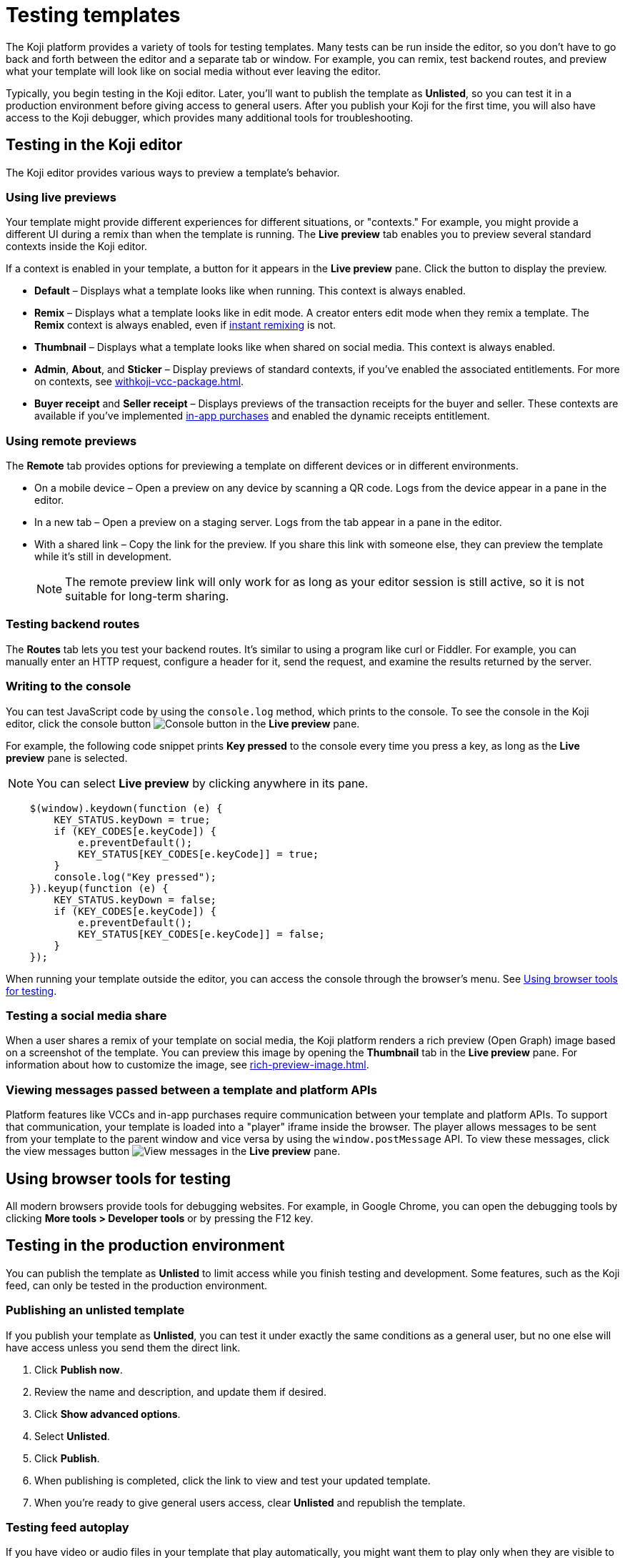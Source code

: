 = Testing templates
:page-slug: testing-templates
:page-description: Guide to testing Koji templates.

The Koji platform provides a variety of tools for testing templates.
Many tests can be run inside the editor, so you don't have to go back and forth between the editor and a separate tab or window.
For example, you can remix, test backend routes, and preview what your template will look like on social media without ever leaving the editor.

Typically, you begin testing in the Koji editor.
Later, you'll want to publish the template as *Unlisted*, so you can test it in a production environment before giving access to general users.
After you publish your Koji for the first time, you will also have access to the Koji debugger, which provides many additional tools for troubleshooting.

== Testing in the Koji editor

The Koji editor provides various ways to preview a template’s behavior.

=== Using live previews

Your template might provide different experiences for different situations, or "contexts."
For example, you might provide a different UI during a remix than when the template is running.
The *Live preview* tab enables you to preview several standard contexts inside the Koji editor.

If a context is enabled in your template, a button for it appears in the *Live preview* pane.
Click the button to display the preview.

* *Default* – Displays what a template looks like when running.
This context is always enabled.
* *Remix* – Displays what a template looks like in edit mode.
A creator enters edit mode when they remix a template.
The *Remix* context is always enabled, even if <<instant-remixing#,instant remixing>> is not.
* *Thumbnail* – Displays what a template looks like when shared on social media.
This context is always enabled.
* *Admin*, *About*, and *Sticker* – Display previews of standard contexts, if you've enabled the associated entitlements.
For more on contexts, see <<withkoji-vcc-package#_context>>.
* *Buyer receipt* and *Seller receipt* – Displays previews of the transaction receipts for the buyer and seller.
These contexts are available if you've implemented <<withkoji-koji-iap-package#_iap,in-app purchases>> and enabled the dynamic receipts entitlement.

=== Using remote previews

The *Remote* tab provides options for previewing a template on different devices or in different environments.

* On a mobile device – Open a preview on any device by scanning a QR code.
Logs from the device appear in a pane in the editor.
* In a new tab – Open a preview on a staging server.
Logs from the tab appear in a pane in the editor.
* With a shared link – Copy the link for the preview.
If you share this link with someone else, they can preview the template while it's still in development.
+
[NOTE]
The remote preview link will only work for as long as your editor session is still active, so it is not suitable for long-term sharing.

=== Testing backend routes

The *Routes* tab lets you test your backend routes.
It's similar to using a program like curl or Fiddler.
For example, you can manually enter an HTTP request, configure a header for it, send the request, and examine the results returned by the server.

=== Writing to the console

You can test JavaScript code by using the `console.log` method, which prints to the console.
To see the console in the Koji editor, click the console button image:consoleButton.jpg[Console button] in the *Live preview* pane.

For example, the following code snippet prints *Key pressed* to the console every time you press a key, as long as the *Live preview* pane is selected.

[NOTE]
You can select *Live preview* by clicking anywhere in its pane.

[source,javascript]
----
    $(window).keydown(function (e) {
        KEY_STATUS.keyDown = true;
        if (KEY_CODES[e.keyCode]) {
            e.preventDefault();
            KEY_STATUS[KEY_CODES[e.keyCode]] = true;
        }
        console.log("Key pressed");
    }).keyup(function (e) {
        KEY_STATUS.keyDown = false;
        if (KEY_CODES[e.keyCode]) {
            e.preventDefault();
            KEY_STATUS[KEY_CODES[e.keyCode]] = false;
        }
    });
----

When running your template outside the editor, you can access the console through the browser's menu.
See <<_using_browser_tools_for_testing>>.

=== Testing a social media share

When a user shares a remix of your template on social media, the Koji platform renders a rich preview (Open Graph) image based on a screenshot of the template.
You can preview this image by opening the *Thumbnail* tab in the *Live preview* pane.
For information about how to customize the image, see <<rich-preview-image#>>.

=== Viewing messages passed between a template and platform APIs

Platform features like VCCs and in-app purchases require communication between your template and platform APIs.
To support that communication, your template is loaded into a "player" iframe inside the browser.
The player allows messages to be sent from your template to the parent window and vice versa by using the `window.postMessage` API.
To view these messages, click the view messages button image:messagesButton.jpg[View messages] in the *Live preview* pane.

== Using browser tools for testing

All modern browsers provide tools for debugging websites.
For example, in Google Chrome, you can open the debugging tools by clicking *More tools > Developer tools* or by pressing the F12 key.

== Testing in the production environment

You can publish the template as *Unlisted* to limit access while you finish testing and development.
Some features, such as the Koji feed, can only be tested in the production environment.

=== Publishing an unlisted template

If you publish your template as *Unlisted*, you can test it under exactly the same conditions as a general user, but no one else will have access unless you send them the direct link.

. Click *Publish now*.
. Review the name and description, and update them if desired.
. Click *Show advanced options*.
. Select *Unlisted*.
. Click *Publish*.
. When publishing is completed, click the link to view and test your updated template.
. When you're ready to give general users access, clear *Unlisted* and republish the template.

=== Testing feed autoplay

If you have video or audio files in your template that play automatically, you might want them to play only when they are visible to the user.
For example, if the user scrolls past a video, it should start playing when it first scrolls into view and stop playing when it scrolls off screen.

To test the autoplay feature, open the published template in production and append `?feedDebug=true` to the URL.
The template is loaded in the feed 10 times and you can swipe or scroll through to ensure the animation starts and stops as expected.

[NOTE]
You cannot test autoplay from the Koji editor because the feed feature is not available in the staging environment.

== Using the Koji debugger

The Koji debugger enables live testing and debugging in a production environment.
It allows you to follow the communication happening between the Koji platform and the template.

[NOTE]
The debugger is only available after you publish your template for the first time.

To open the debugger, go to *Developer Portal > My projects* and click the project. Then, click *Debugger* on the project overview page.

=== Debugging contexts

Your template might provide different experiences for different situations, or "contexts."
Select the tab of a context to display relevant tools for debugging it.
For example, select *Remix*, to display tools for debugging the remixing experience.

TIP: If the selected context is not enabled in the template, a message will be displayed saying that it is unavailable.
For more about contexts, see <<withkoji-vcc-package#_context>>.

Many contexts display an events pane for debugging communication between the platform and the template.
For information on how to use this tool, see <<_viewing_events>>.

The following contexts are available in the Koji debugger:

* *Default* – Debug the running template.
You can view real-time events from the template and the platform.
You can also filter for events related to specific features, such as in-app purchases and auth grants.
* *Remix* – Debug the editable elements of your template.
You can view real-time events related to your changes.
* *Thumbnail* – See exactly how your template will look if you share it on social media.
*Thumbnail* shows sharing images in both square and rectangular format.
For information about how to customize the image, see <<rich-preview-image#>>.
* *Admin* – Debug the admin page, if you defined one in your template.
You can view real-time events related to the admin context.
* *About* – Debug the page that appears when the user clicks *Remix this Koji*, if you defined one in your template.
You can view real-time events related to the about context.
* *Sticker* – Debug how your template behaves when it's embedded inside another template.
You can view real-time events related to the sticker context.
* *Dynamic Receipt* – Debug the receipts that are sent to the buyer and seller, when in-app purchases are implemented with dynamic receipts.
You can view real-time events related to the receipts.

=== Viewing events

The template generates events that are sent to the Koji platform, and the Koji platform generates events that are sent to the template.
In most cases, selecting one of the contexts in the debugger displays an events pane where you can see these events in real time, as you interact with the template in the selected context.

The information for each event includes:

* The type of event – PLATFORM or TEMPLATE
* The name of the event – For example: *Checked*
* Properties set by the event (optional) – This may include descriptions of the properties.
* New values for the properties (optional) – The new values for the properties set by the event.

Here's an example of the events that you might see when you open the *Remix* context:

====
....
TEMPLATE
Ready

PLATFORM
Changing remix state
VALUE
Remixing

TEMPLATE
Set value
PATH
[general, title]
NEW VALUE
""
....
====

If you click in an editable field on the remixing page, a *Clicked* event will appear in the event pane.
For example:

====
....
TEMPLATE
Clicked
POSITION
(131, 583)
....
====

If you then change the value of the field you clicked, a *Set Value* event will appear.
For example:

====
....
TEMPLATE
Set value
PATH
[general, goal]
NEW VALUE
"21.00"
TYPE
Skip update
....
====

=== Overriding settings for a debugging session

The *Environment info* panel displays your template's *App Id*, *Frame URL*, and *VCC editor source* and enables you to override settings for the debugging session.

To change the frame URL, click *Modify > Custom URL*.
You can use this override to debug a template that is running locally or in a staging environment (in the Koji editor).

To change the *VCC editor source*, click *Modify* and select *Override and use different VCC editor data*.
The VCC data is displayed in JSON format.
Then, you can directly edit the JSON code to override the live values.

If you're working on a new version of a template that uses different VCCs from the currently published template, you can override the URL and edit the VCC data to test your changes without republishing the template.

For example, suppose the new version of the template uses a profile video where the previous version used a profile image.
You can override the live data by changing the type, from `image` to `video`, and changing the name, from `Profile Image` to `Profile Video`.

=== Debugging database views

If your template uses the <<koji-database#,Koji database>>, the *Database* panel lists the views for every collection and enables you to view and delete records.

You can also test database transactions in the debugger.

In the *Database* panel, click a view to display its contents.

You can now use the *Default* context to test your database setup.
Perform an action in the preview that should write a record to the selected collection, then click *Refresh* in the *Database* panel.
If the record insertion worked, you should see the new record displayed.

[NOTE]
It may take a few seconds for the database to be updated.
If the new record does not appear in the collection, try refreshing again.

To delete a record from the collection, click *Delete* at the end of the row.
The preview will not be updated automatically.
You can force it to refresh by clicking the refresh icon on the *Default* tab.

To open the creator's view of the data, click the icon at the top of the panel.
A list of database views opens in a new tab.

=== Debugging in-app purchases

If <<withkoji-koji-iap-package#,in-app purchases>> are implemented in your template, the *In-app purchase receipts* panel allows you to view and delete receipts.

You can also use the debugger to test in-app purchase transactions.

. Log into your Koji account and click your profile icon to open the main menu.
. Click *Wallet*.
. If your *Wallet* is empty, top it up.
. In another browser window, open the template in the debugger.
. Try paying yourself a small amount.
. Go back to your *Wallet* to check that the transaction was successful.
+
If all went well, you'll see the amount you paid deducted from your balance.
The transaction will be marked *pending*.
. You should be able to refund the transaction, resetting your balance to its original value and cancelling the transaction fee.
+
[NOTE]
If *KojiPay* doesn't allow you to refund the transaction, it might not be finished processing the payment.
Wait a minute or two and try again.

=== Debugging auth grants

If <<withkoji-koji-auth-sdk#,auth grants>> are implemented in your template, the *Auth grants* panel allows you to view and delete them.
